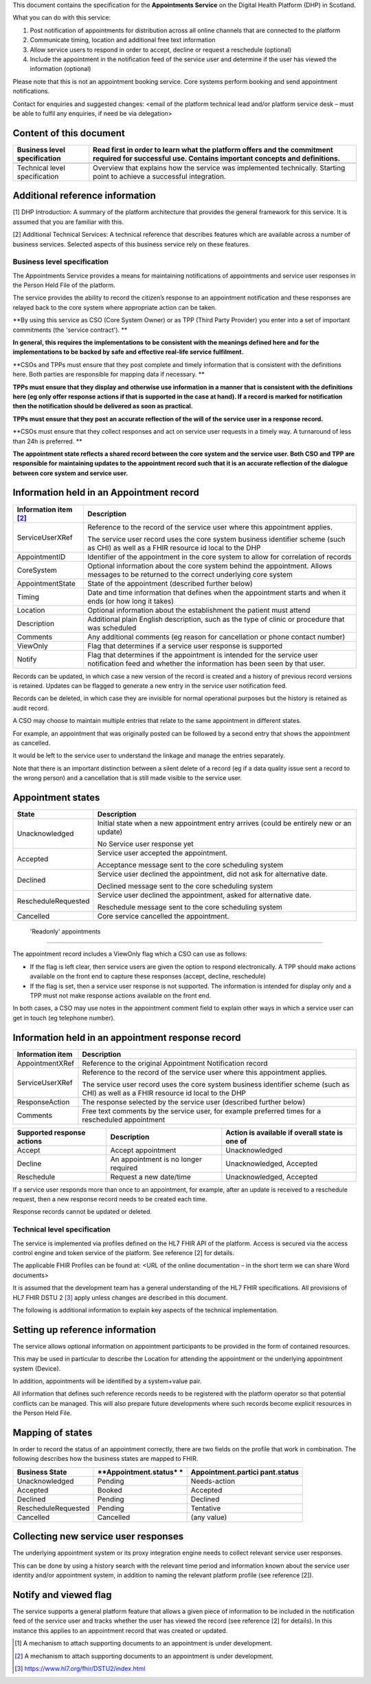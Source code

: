 This document contains the specification for the **Appointments
Service** on the Digital Health Platform (DHP) in Scotland.

What you can do with this service:

1. Post notification of appointments for distribution across all online
   channels that are connected to the platform

2. Communicate timing, location and additional free text information

3. Allow service users to respond in order to accept, decline or request
   a reschedule (optional)

4. Include the appointment in the notification feed of the service user
   and determine if the user has viewed the information (optional)

Please note that this is not an appointment booking service. Core
systems perform booking and send appointment notifications.

Contact for enquiries and suggested changes: <email of the platform
technical lead and/or platform service desk – must be able to fulfil any
enquiries, if need be via delegation>

Content of this document 
-------------------------

+-----------------------------------+-----------------------------------+
| Business level specification      | Read first in order to learn what |
|                                   | the platform offers and the       |
|                                   | commitment required for           |
|                                   | successful use. Contains          |
|                                   | important concepts and            |
|                                   | definitions.                      |
+===================================+===================================+
|                                   |                                   |
+-----------------------------------+-----------------------------------+
| Technical level specification     | Overview that explains how the    |
|                                   | service was implemented           |
|                                   | technically. Starting point to    |
|                                   | achieve a successful integration. |
+-----------------------------------+-----------------------------------+

Additional reference information
--------------------------------

[1] DHP Introduction: A summary of the platform architecture that
provides the general framework for this service. It is assumed that you
are familiar with this.

[2] Additional Technical Services: A technical reference that describes
features which are available across a number of business services.
Selected aspects of this business service rely on these features.

Business level specification
============================

The Appointments Service provides a means for maintaining notifications
of appointments and service user responses in the Person Held File of
the platform.

The service provides the ability to record the citizen’s response to an
appointment notification and these responses are relayed back to the
core system where appropriate action can be taken.

**By using this service as CSO (Core System Owner) or as TPP (Third
Party Provider) you enter into a set of important commitments (the
'service contract'). **

**In general, this requires the implementations to be consistent with
the meanings defined here and for the implementations to be backed by
safe and effective real-life service fulfilment.**

**CSOs and TPPs must ensure that they post complete and timely
information that is consistent with the definitions here. Both parties
are responsible for mapping data if necessary. **

**TPPs must ensure that they display and otherwise use information in a
manner that is consistent with the definitions here (eg only offer
response actions if that is supported in the case at hand). If a record
is marked for notification then the notification should be delivered as
soon as practical.**

**TPPs must ensure that they post an accurate reflection of the will of
the service user in a response record.**

**CSOs must ensure that they collect responses and act on service user
requests in a timely way. A turnaround of less than 24h is preferred. **

**The appointment state reflects a shared record between the core system
and the service user. Both CSO and TPP are responsible for maintaining
updates to the appointment record such that it is an accurate reflection
of the dialogue between core system and service user.**

Information held in an Appointment record
-----------------------------------------

+-----------------------------------+-----------------------------------+
| **Information item**\  [2]_       | **Description**                   |
+===================================+===================================+
| ServiceUserXRef                   | Reference to the record of the    |
|                                   | service user where this           |
|                                   | appointment applies.              |
|                                   |                                   |
|                                   | The service user record uses the  |
|                                   | core system business identifier   |
|                                   | scheme (such as CHI) as well as a |
|                                   | FHIR resource id local to the DHP |
+-----------------------------------+-----------------------------------+
| AppointmentID                     | Identifier of the appointment in  |
|                                   | the core system to allow for      |
|                                   | correlation of records            |
+-----------------------------------+-----------------------------------+
| CoreSystem                        | Optional information about the    |
|                                   | core system behind the            |
|                                   | appointment. Allows messages to   |
|                                   | be returned to the correct        |
|                                   | underlying core system            |
+-----------------------------------+-----------------------------------+
| AppointmentState                  | State of the appointment          |
|                                   | (described further below)         |
+-----------------------------------+-----------------------------------+
| Timing                            | Date and time information that    |
|                                   | defines when the appointment      |
|                                   | starts and when it ends (or how   |
|                                   | long it takes)                    |
+-----------------------------------+-----------------------------------+
| Location                          | Optional information about the    |
|                                   | establishment the patient must    |
|                                   | attend                            |
+-----------------------------------+-----------------------------------+
| Description                       | Additional plain English          |
|                                   | description, such as the type of  |
|                                   | clinic or procedure that was      |
|                                   | scheduled                         |
+-----------------------------------+-----------------------------------+
| Comments                          | Any additional comments (eg       |
|                                   | reason for cancellation or phone  |
|                                   | contact number)                   |
+-----------------------------------+-----------------------------------+
| ViewOnly                          | Flag that determines if a service |
|                                   | user response is supported        |
+-----------------------------------+-----------------------------------+
| Notify                            | Flag that determines if the       |
|                                   | appointment is intended for the   |
|                                   | service user notification feed    |
|                                   | and whether the information has   |
|                                   | been seen by that user.           |
+-----------------------------------+-----------------------------------+

Records can be updated, in which case a new version of the record is
created and a history of previous record versions is retained. Updates
can be flagged to generate a new entry in the service user notification
feed.

Records can be deleted, in which case they are invisible for normal
operational purposes but the history is retained as audit record.

A CSO may choose to maintain multiple entries that relate to the same
appointment in different states.

For example, an appointment that was originally posted can be followed
by a second entry that shows the appointment as cancelled.

It would be left to the service user to understand the linkage and
manage the entries separately.

Note that there is an important distinction between a silent delete of a
record (eg if a data quality issue sent a record to the wrong person)
and a cancellation that is still made visible to the service user.

Appointment states
------------------

+-----------------------------------+-----------------------------------+
| **State**                         | **Description**                   |
+===================================+===================================+
| Unacknowledged                    | Initial state when a new          |
|                                   | appointment entry arrives (could  |
|                                   | be entirely new or an update)     |
|                                   |                                   |
|                                   | No Service user response yet      |
+-----------------------------------+-----------------------------------+
| Accepted                          | Service user accepted the         |
|                                   | appointment.                      |
|                                   |                                   |
|                                   | Acceptance message sent to the    |
|                                   | core scheduling system            |
+-----------------------------------+-----------------------------------+
| Declined                          | Service user declined the         |
|                                   | appointment, did not ask for      |
|                                   | alternative date.                 |
|                                   |                                   |
|                                   | Declined message sent to the core |
|                                   | scheduling system                 |
+-----------------------------------+-----------------------------------+
| RescheduleRequested               | Service user declined the         |
|                                   | appointment, asked for            |
|                                   | alternative date.                 |
|                                   |                                   |
|                                   | Reschedule message sent to the    |
|                                   | core scheduling system            |
+-----------------------------------+-----------------------------------+
| Cancelled                         | Core service cancelled the        |
|                                   | appointment.                      |
+-----------------------------------+-----------------------------------+

 'Readonly' appointments
------------------------

The appointment record includes a ViewOnly flag which a CSO can use as
follows:

-  If the flag is left clear, then service users are given the option to
   respond electronically. A TPP should make actions available on the
   front end to capture these responses (accept, decline, reschedule)

-  If the flag is set, then a service user response is not supported.
   The information is intended for display only and a TPP must not make
   response actions available on the front end.

In both cases, a CSO may use notes in the appointment comment field to
explain other ways in which a service user can get in touch (eg
telephone number).

Information held in an appointment response record
--------------------------------------------------

+-----------------------------------+-----------------------------------+
| **Information item**              | **Description**                   |
+===================================+===================================+
| AppointmentXRef                   | Reference to the original         |
|                                   | Appointment Notification record   |
+-----------------------------------+-----------------------------------+
| ServiceUserXRef                   | Reference to the record of the    |
|                                   | service user where this           |
|                                   | appointment applies.              |
|                                   |                                   |
|                                   | The service user record uses the  |
|                                   | core system business identifier   |
|                                   | scheme (such as CHI) as well as a |
|                                   | FHIR resource id local to the DHP |
+-----------------------------------+-----------------------------------+
| ResponseAction                    | The response selected by the      |
|                                   | service user (described further   |
|                                   | below)                            |
+-----------------------------------+-----------------------------------+
| Comments                          | Free text comments by the service |
|                                   | user, for example preferred times |
|                                   | for a rescheduled appointment     |
+-----------------------------------+-----------------------------------+

+-----------------------+-----------------------+-----------------------+
| **Supported response  | **Description**       | **Action is available |
| actions**             |                       | if overall state is   |
|                       |                       | one of**              |
+=======================+=======================+=======================+
| Accept                | Accept appointment    | Unacknowledged        |
+-----------------------+-----------------------+-----------------------+
| Decline               | An appointment is no  | Unacknowledged,       |
|                       | longer required       | Accepted              |
+-----------------------+-----------------------+-----------------------+
| Reschedule            | Request a new         | Unacknowledged,       |
|                       | date/time             | Accepted              |
+-----------------------+-----------------------+-----------------------+

If a service user responds more than once to an appointment, for
example, after an update is received to a reschedule request, then a new
response record needs to be created each time.

Response records cannot be updated or deleted.

Technical level specification
=============================

The service is implemented via profiles defined on the HL7 FHIR API of
the platform. Access is secured via the access control engine and token
service of the platform. See reference [2] for details.

The applicable FHIR Profiles can be found at: <URL of the online
documentation – in the short term we can share Word documents>

It is assumed that the development team has a general understanding of
the HL7 FHIR specifications. All provisions of HL7 FHIR DSTU 2 [3]_
apply unless changes are described in this document.

The following is additional information to explain key aspects of the
technical implementation.

Setting up reference information
--------------------------------

The service allows optional information on appointment participants to
be provided in the form of contained resources.

This may be used in particular to describe the Location for attending
the appointment or the underlying appointment system (Device).

In addition, appointments will be identified by a system+value pair.

All information that defines such reference records needs to be
registered with the platform operator so that potential conflicts can be
managed. This will also prepare future developments where such records
become explicit resources in the Person Held File.

Mapping of states
-----------------

In order to record the status of an appointment correctly, there are two
fields on the profile that work in combination. The following describes
how the business states are mapped to FHIR.

+-----------------------+-----------------------+-----------------------+
| **Business State**    | **Appointment.status* | **Appointment.partici |
|                       | *                     | pant.status**         |
+=======================+=======================+=======================+
| Unacknowledged        | Pending               | Needs-action          |
+-----------------------+-----------------------+-----------------------+
| Accepted              | Booked                | Accepted              |
+-----------------------+-----------------------+-----------------------+
| Declined              | Pending               | Declined              |
+-----------------------+-----------------------+-----------------------+
| RescheduleRequested   | Pending               | Tentative             |
+-----------------------+-----------------------+-----------------------+
| Cancelled             | Cancelled             | (any value)           |
+-----------------------+-----------------------+-----------------------+

Collecting new service user responses
-------------------------------------

The underlying appointment system or its proxy integration engine needs
to collect relevant service user responses.

This can be done by using a history search with the relevant time period
and information known about the service user identity and/or appointment
system, in addition to naming the relevant platform profile (see
reference [2]).

Notify and viewed flag
----------------------

The service supports a general platform feature that allows a given
piece of information to be included in the notification feed of the
service user and tracks whether the user has viewed the record (see
reference [2] for details). In this instance this applies to an
appointment record that was created or updated.

.. [1]
   A mechanism to attach supporting documents to an appointment is under
   development.

.. [2]
   A mechanism to attach supporting documents to an appointment is under
   development.

.. [3]
   https://www.hl7.org/fhir/DSTU2/index.html
